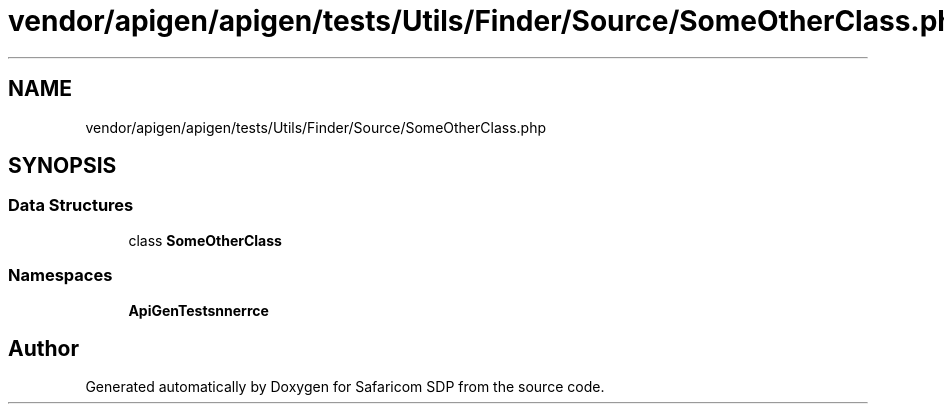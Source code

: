 .TH "vendor/apigen/apigen/tests/Utils/Finder/Source/SomeOtherClass.php" 3 "Sat Sep 26 2020" "Safaricom SDP" \" -*- nroff -*-
.ad l
.nh
.SH NAME
vendor/apigen/apigen/tests/Utils/Finder/Source/SomeOtherClass.php
.SH SYNOPSIS
.br
.PP
.SS "Data Structures"

.in +1c
.ti -1c
.RI "class \fBSomeOtherClass\fP"
.br
.in -1c
.SS "Namespaces"

.in +1c
.ti -1c
.RI " \fBApiGen\\Tests\\Scanner\\Source\fP"
.br
.in -1c
.SH "Author"
.PP 
Generated automatically by Doxygen for Safaricom SDP from the source code\&.
